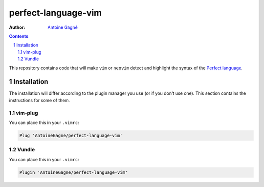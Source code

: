 ====================
perfect-language-vim
====================

:Author:
    `Antoine Gagné <antoine.gagne.2@ulaval.ca>`_

.. contents::
    :backlinks: none

.. sectnum::

This repository contains code that will make ``vim`` or ``neovim`` detect and
highlight the syntax of the `Perfect language
<http://www.eschertech.com/product_documentation/Language%20Reference/LanguageReferenceManual.html>`_.

Installation
============

The installation will differ according to the plugin manager you use (or if you
don't use one).
This section contains the instructions for some of them.

vim-plug
--------

You can place this in your ``.vimrc``:

.. code-block:: vim

    Plug 'AntoineGagne/perfect-language-vim'

Vundle
------

You can place this in your ``.vimrc``:

.. code-block:: vim

    Plugin 'AntoineGagne/perfect-language-vim'

